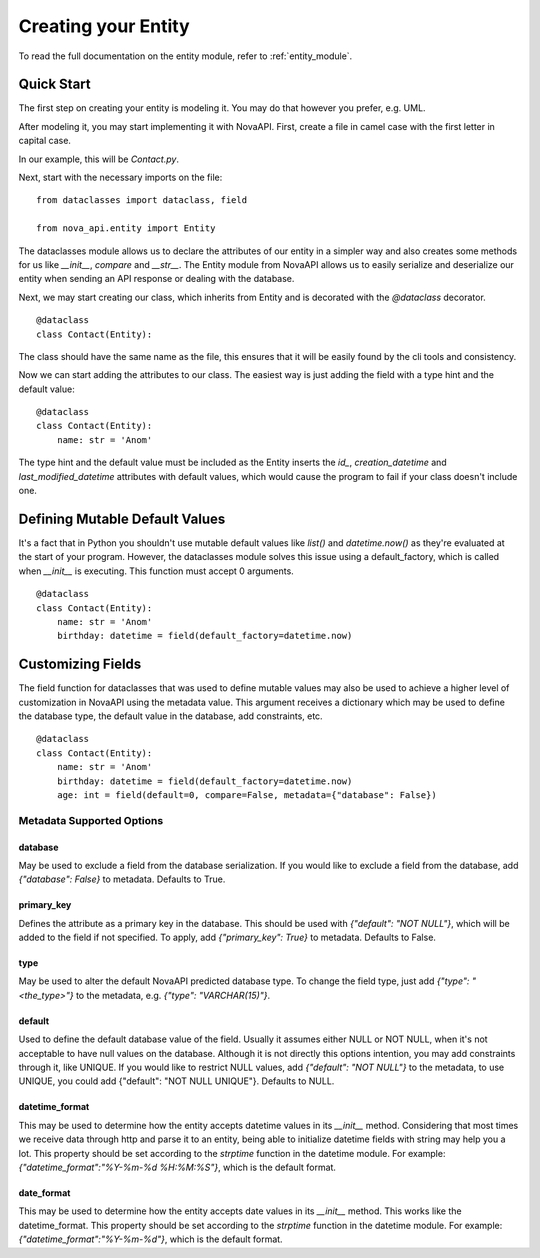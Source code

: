 .. _creating_entity:
Creating your Entity
********************

To read the full documentation on the entity module, refer to
:ref:`entity_module`.

Quick Start
===========

The first step on creating your entity is modeling it. You may do
that however you prefer, e.g. UML.

After modeling it, you may start implementing it with NovaAPI. First,
create a file in camel case with the first letter in capital case.

In our example, this will be `Contact.py`.

Next, start with the necessary imports on the file: ::

    from dataclasses import dataclass, field

    from nova_api.entity import Entity

The dataclasses module allows us to declare the attributes of our
entity in a simpler way and also creates some methods for us like
`__init__`, `compare` and `__str__`. The Entity module from NovaAPI
allows us to easily serialize and deserialize our entity when sending
an API response or dealing with the database.

Next, we may start creating our class, which inherits from Entity and
is decorated with the `@dataclass` decorator. ::

    @dataclass
    class Contact(Entity):

The class should have the same name as the file, this ensures that it
will be easily found by the cli tools and consistency.

Now we can start adding the attributes to our class. The easiest way is
just adding the field with a type hint and the default value: ::

    @dataclass
    class Contact(Entity):
        name: str = 'Anom'

The type hint and the default value must be included as the Entity inserts
the `id_`, `creation_datetime` and `last_modified_datetime` attributes with
default values, which would cause the program to fail if your class doesn't
include one.

Defining Mutable Default Values
===============================

It's a fact that in Python you shouldn't use mutable default values like `list()` and
`datetime.now()` as they're evaluated at the start of your program. However, the
dataclasses module solves this issue using a default_factory, which is called when
`__init__` is executing. This function must accept 0 arguments. ::

    @dataclass
    class Contact(Entity):
        name: str = 'Anom'
        birthday: datetime = field(default_factory=datetime.now)

Customizing Fields
==================

The field function for dataclasses that was used to define mutable values may
also be used to achieve a higher level of customization in NovaAPI using the
metadata value. This argument receives a dictionary which may be used to define
the database type, the default value in the database, add constraints, etc. ::

    @dataclass
    class Contact(Entity):
        name: str = 'Anom'
        birthday: datetime = field(default_factory=datetime.now)
        age: int = field(default=0, compare=False, metadata={"database": False})

Metadata Supported Options
--------------------------

database
^^^^^^^^
May be used to exclude a field from the database serialization. If you would
like to exclude a field from the database, add `{"database": False}` to metadata.
Defaults to True.

primary_key
^^^^^^^^^^^
Defines the attribute as a primary key in the database. This should be used with
`{"default": "NOT NULL"}`, which will be added to the field if not specified. To
apply, add `{"primary_key": True}` to metadata. Defaults to False.

type
^^^^
May be used to alter the default NovaAPI predicted database type. To change the field
type, just add `{"type": "<the_type>"}` to the metadata, e.g. `{"type": "VARCHAR(15)"}`.

default
^^^^^^^
Used to define the default database value of the field. Usually it assumes either NULL
or NOT NULL, when it's not acceptable to have null values on the database. Although it
is not directly this options intention, you may add constraints through it, like UNIQUE.
If you would like to restrict NULL values, add `{"default": "NOT NULL"}` to the metadata,
to use UNIQUE, you could add {"default": "NOT NULL UNIQUE"}.
Defaults to NULL.

datetime_format
^^^^^^^^^^^^^^^
This may be used to determine how the entity accepts datetime values in its `__init__` method.
Considering that most times we receive data through http and parse it to an entity, being able
to initialize datetime fields with string may help you a lot. This property should be set
according to the `strptime` function in the datetime module. For example:
`{"datetime_format":"%Y-%m-%d %H:%M:%S"}`, which is the default format.

date_format
^^^^^^^^^^^
This may be used to determine how the entity accepts date values in its `__init__` method.
This works like the datetime_format. This property should be set according to the `strptime`
function in the datetime module. For example: `{"datetime_format":"%Y-%m-%d"}`, which is
the default format.